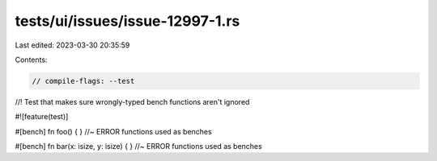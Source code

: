 tests/ui/issues/issue-12997-1.rs
================================

Last edited: 2023-03-30 20:35:59

Contents:

.. code-block:: rs

    // compile-flags: --test

//! Test that makes sure wrongly-typed bench functions aren't ignored

#![feature(test)]

#[bench]
fn foo() { } //~ ERROR functions used as benches

#[bench]
fn bar(x: isize, y: isize) { } //~ ERROR functions used as benches


